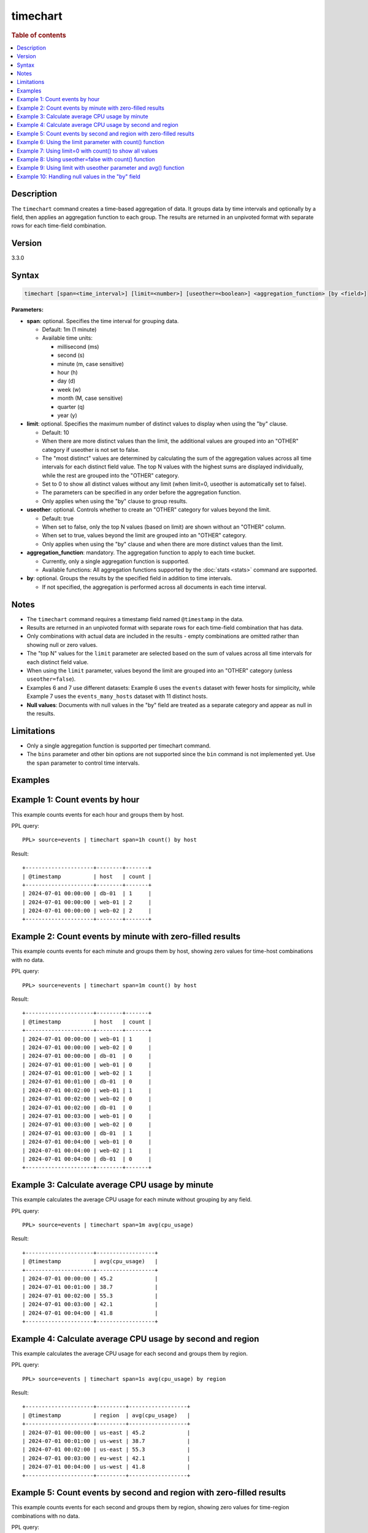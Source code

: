 =============
timechart
=============

.. rubric:: Table of contents

.. contents::
   :local:
   :depth: 2


Description
============
| The ``timechart`` command creates a time-based aggregation of data. It groups data by time intervals and optionally by a field, then applies an aggregation function to each group. The results are returned in an unpivoted format with separate rows for each time-field combination.

Version
=======
3.3.0

Syntax
============

.. code-block:: text

   timechart [span=<time_interval>] [limit=<number>] [useother=<boolean>] <aggregation_function> [by <field>]

**Parameters:**

* **span**: optional. Specifies the time interval for grouping data.
  
  * Default: 1m (1 minute)
  * Available time units:

    * millisecond (ms)
    * second (s)
    * minute (m, case sensitive)
    * hour (h)
    * day (d)
    * week (w)
    * month (M, case sensitive)
    * quarter (q)
    * year (y)

* **limit**: optional. Specifies the maximum number of distinct values to display when using the "by" clause.

  * Default: 10
  * When there are more distinct values than the limit, the additional values are grouped into an "OTHER" category if useother is not set to false.
  * The "most distinct" values are determined by calculating the sum of the aggregation values across all time intervals for each distinct field value. The top N values with the highest sums are displayed individually, while the rest are grouped into the "OTHER" category.
  * Set to 0 to show all distinct values without any limit (when limit=0, useother is automatically set to false).
  * The parameters can be specified in any order before the aggregation function.
  * Only applies when using the "by" clause to group results.

* **useother**: optional. Controls whether to create an "OTHER" category for values beyond the limit.

  * Default: true
  * When set to false, only the top N values (based on limit) are shown without an "OTHER" column.
  * When set to true, values beyond the limit are grouped into an "OTHER" category.
  * Only applies when using the "by" clause and when there are more distinct values than the limit.

* **aggregation_function**: mandatory. The aggregation function to apply to each time bucket.

  * Currently, only a single aggregation function is supported.
  * Available functions: All aggregation functions supported by the :doc:`stats <stats>` command are supported.

* **by**: optional. Groups the results by the specified field in addition to time intervals.

  * If not specified, the aggregation is performed across all documents in each time interval.

Notes
=====

* The ``timechart`` command requires a timestamp field named ``@timestamp`` in the data.
* Results are returned in an unpivoted format with separate rows for each time-field combination that has data.
* Only combinations with actual data are included in the results - empty combinations are omitted rather than showing null or zero values.
* The "top N" values for the ``limit`` parameter are selected based on the sum of values across all time intervals for each distinct field value.
* When using the ``limit`` parameter, values beyond the limit are grouped into an "OTHER" category (unless ``useother=false``).
* Examples 6 and 7 use different datasets: Example 6 uses the ``events`` dataset with fewer hosts for simplicity, while Example 7 uses the ``events_many_hosts`` dataset with 11 distinct hosts.

* **Null values**: Documents with null values in the "by" field are treated as a separate category and appear as null in the results.

Limitations
============
* Only a single aggregation function is supported per timechart command.
* The ``bins`` parameter and other bin options are not supported since the ``bin`` command is not implemented yet. Use the ``span`` parameter to control time intervals.


Examples
========

Example 1: Count events by hour
===============================

This example counts events for each hour and groups them by host.

PPL query::

    PPL> source=events | timechart span=1h count() by host

Result::

    +---------------------+--------+-------+
    | @timestamp          | host   | count |
    +---------------------+--------+-------+
    | 2024-07-01 00:00:00 | db-01  | 1     |
    | 2024-07-01 00:00:00 | web-01 | 2     |
    | 2024-07-01 00:00:00 | web-02 | 2     |
    +---------------------+--------+-------+

Example 2: Count events by minute with zero-filled results
==========================================================

This example counts events for each minute and groups them by host, showing zero values for time-host combinations with no data.

PPL query::

    PPL> source=events | timechart span=1m count() by host

Result::

    +---------------------+--------+-------+
    | @timestamp          | host   | count |
    +---------------------+--------+-------+
    | 2024-07-01 00:00:00 | web-01 | 1     |
    | 2024-07-01 00:00:00 | web-02 | 0     |
    | 2024-07-01 00:00:00 | db-01  | 0     |
    | 2024-07-01 00:01:00 | web-01 | 0     |
    | 2024-07-01 00:01:00 | web-02 | 1     |
    | 2024-07-01 00:01:00 | db-01  | 0     |
    | 2024-07-01 00:02:00 | web-01 | 1     |
    | 2024-07-01 00:02:00 | web-02 | 0     |
    | 2024-07-01 00:02:00 | db-01  | 0     |
    | 2024-07-01 00:03:00 | web-01 | 0     |
    | 2024-07-01 00:03:00 | web-02 | 0     |
    | 2024-07-01 00:03:00 | db-01  | 1     |
    | 2024-07-01 00:04:00 | web-01 | 0     |
    | 2024-07-01 00:04:00 | web-02 | 1     |
    | 2024-07-01 00:04:00 | db-01  | 0     |
    +---------------------+--------+-------+

Example 3: Calculate average CPU usage by minute
================================================

This example calculates the average CPU usage for each minute without grouping by any field.

PPL query::

    PPL> source=events | timechart span=1m avg(cpu_usage)

Result::

    +---------------------+------------------+
    | @timestamp          | avg(cpu_usage)   |
    +---------------------+------------------+
    | 2024-07-01 00:00:00 | 45.2             |
    | 2024-07-01 00:01:00 | 38.7             |
    | 2024-07-01 00:02:00 | 55.3             |
    | 2024-07-01 00:03:00 | 42.1             |
    | 2024-07-01 00:04:00 | 41.8             |
    +---------------------+------------------+

Example 4: Calculate average CPU usage by second and region
===========================================================

This example calculates the average CPU usage for each second and groups them by region.

PPL query::

    PPL> source=events | timechart span=1s avg(cpu_usage) by region

Result::

    +---------------------+---------+------------------+
    | @timestamp          | region  | avg(cpu_usage)   |
    +---------------------+---------+------------------+
    | 2024-07-01 00:00:00 | us-east | 45.2             |
    | 2024-07-01 00:01:00 | us-west | 38.7             |
    | 2024-07-01 00:02:00 | us-east | 55.3             |
    | 2024-07-01 00:03:00 | eu-west | 42.1             |
    | 2024-07-01 00:04:00 | us-west | 41.8             |
    +---------------------+---------+------------------+

Example 5: Count events by second and region with zero-filled results
=====================================================================

This example counts events for each second and groups them by region, showing zero values for time-region combinations with no data.

PPL query::

    PPL> source=events | timechart span=1s count() by region

Result::

    +---------------------+---------+-------+
    | @timestamp          | region  | count |
    +---------------------+---------+-------+
    | 2024-07-01 00:00:00 | us-east | 1     |
    | 2024-07-01 00:00:00 | us-west | 0     |
    | 2024-07-01 00:00:00 | eu-west | 0     |
    | 2024-07-01 00:01:00 | us-east | 0     |
    | 2024-07-01 00:01:00 | us-west | 1     |
    | 2024-07-01 00:01:00 | eu-west | 0     |
    | 2024-07-01 00:02:00 | us-east | 1     |
    | 2024-07-01 00:02:00 | us-west | 0     |
    | 2024-07-01 00:02:00 | eu-west | 0     |
    | 2024-07-01 00:03:00 | us-east | 0     |
    | 2024-07-01 00:03:00 | us-west | 0     |
    | 2024-07-01 00:03:00 | eu-west | 1     |
    | 2024-07-01 00:04:00 | us-east | 0     |
    | 2024-07-01 00:04:00 | us-west | 1     |
    | 2024-07-01 00:04:00 | eu-west | 0     |
    +---------------------+---------+-------+

Example 6: Using the limit parameter with count() function
==========================================================

When there are many distinct values in the "by" field, the timechart command will display the top values based on the limit parameter and group the rest into an "OTHER" category.
This query will display the top 2 hosts with the highest count values, and group the remaining hosts into an "OTHER" category.

PPL query::

    PPL> source=events | timechart span=1m limit=2 count() by host

Result::

    +---------------------+--------+-------+
    | @timestamp          | host   | count |
    +---------------------+--------+-------+
    | 2024-07-01 00:00:00 | web-01 | 1     |
    | 2024-07-01 00:00:00 | web-02 | 0     |
    | 2024-07-01 00:00:00 | OTHER  | 0     |
    | 2024-07-01 00:01:00 | web-01 | 0     |
    | 2024-07-01 00:01:00 | web-02 | 1     |
    | 2024-07-01 00:01:00 | OTHER  | 0     |
    | 2024-07-01 00:02:00 | web-01 | 1     |
    | 2024-07-01 00:02:00 | web-02 | 0     |
    | 2024-07-01 00:02:00 | OTHER  | 0     |
    | 2024-07-01 00:03:00 | web-01 | 0     |
    | 2024-07-01 00:03:00 | web-02 | 0     |
    | 2024-07-01 00:03:00 | OTHER  | 1     |
    | 2024-07-01 00:04:00 | web-01 | 0     |
    | 2024-07-01 00:04:00 | web-02 | 1     |
    | 2024-07-01 00:04:00 | OTHER  | 0     |
    +---------------------+--------+-------+

Example 7: Using limit=0 with count() to show all values
========================================================

To display all distinct values without any limit, set limit=0:

PPL query::

    PPL> source=events_many_hosts | timechart span=1h limit=0 count() by host

Result::

    +---------------------+--------+-------+
    | @timestamp          | host   | count |
    +---------------------+--------+-------+
    | 2024-07-01 00:00:00 | web-01 | 1     |
    | 2024-07-01 00:00:00 | web-02 | 1     |
    | 2024-07-01 00:00:00 | web-03 | 1     |
    | 2024-07-01 00:00:00 | web-04 | 1     |
    | 2024-07-01 00:00:00 | web-05 | 1     |
    | 2024-07-01 00:00:00 | web-06 | 1     |
    | 2024-07-01 00:00:00 | web-07 | 1     |
    | 2024-07-01 00:00:00 | web-08 | 1     |
    | 2024-07-01 00:00:00 | web-09 | 1     |
    | 2024-07-01 00:00:00 | web-10 | 1     |
    | 2024-07-01 00:00:00 | web-11 | 1     |
    +---------------------+--------+-------+

This shows all 11 hosts as separate rows without an "OTHER" category.

Example 8: Using useother=false with count() function
=====================================================

Limit to top 10 hosts without OTHER category (useother=false):

PPL query::

    PPL> source=events_many_hosts | timechart span=1h useother=false count() by host

Result::

    +---------------------+--------+-------+
    | @timestamp          | host   | count |
    +---------------------+--------+-------+
    | 2024-07-01 00:00:00 | web-01 | 1     |
    | 2024-07-01 00:00:00 | web-02 | 1     |
    | 2024-07-01 00:00:00 | web-03 | 1     |
    | 2024-07-01 00:00:00 | web-04 | 1     |
    | 2024-07-01 00:00:00 | web-05 | 1     |
    | 2024-07-01 00:00:00 | web-06 | 1     |
    | 2024-07-01 00:00:00 | web-07 | 1     |
    | 2024-07-01 00:00:00 | web-08 | 1     |
    | 2024-07-01 00:00:00 | web-09 | 1     |
    | 2024-07-01 00:00:00 | web-10 | 1     |
    +---------------------+--------+-------+

Example 9: Using limit with useother parameter and avg() function
=================================================================

Limit to top 3 hosts with OTHER category (default useother=true):

PPL query::

    PPL> source=events_many_hosts | timechart span=1h limit=3 avg(cpu_usage) by host

Result::

    +---------------------+--------+------------------+
    | @timestamp          | host   | avg(cpu_usage)   |
    +---------------------+--------+------------------+
    | 2024-07-01 00:00:00 | web-03 | 55.3             |
    | 2024-07-01 00:00:00 | web-07 | 48.6             |
    | 2024-07-01 00:00:00 | web-09 | 67.8             |
    | 2024-07-01 00:00:00 | OTHER  | 330.4            |
    +---------------------+--------+------------------+

Limit to top 3 hosts without OTHER category (useother=false):

PPL query::

    PPL> source=events_many_hosts | timechart span=1h limit=3 useother=false avg(cpu_usage) by host

Result::

    +---------------------+--------+------------------+
    | @timestamp          | host   | avg(cpu_usage)   |
    +---------------------+--------+------------------+
    | 2024-07-01 00:00:00 | web-03 | 55.3             |
    | 2024-07-01 00:00:00 | web-07 | 48.6             |
    | 2024-07-01 00:00:00 | web-09 | 67.8             |
    +---------------------+--------+------------------+

Example 10: Handling null values in the "by" field
==================================================

This example shows how null values in the "by" field are treated as a separate category. The dataset events_null has 1 entry that does not have a host field.

PPL query::

    PPL> source=events_null | timechart span=1h count() by host

Result::

    +---------------------+--------+-------+
    | @timestamp          | host   | count |
    +---------------------+--------+-------+
    | 2024-07-01 00:00:00 | db-01  | 1     |
    | 2024-07-01 00:00:00 | web-01 | 2     |
    | 2024-07-01 00:00:00 | web-02 | 2     |
    | 2024-07-01 00:00:00 | null   | 1     |
    +---------------------+--------+-------+

